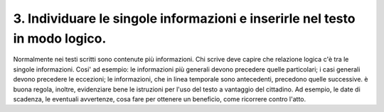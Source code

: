 3. Individuare le singole informazioni e inserirle nel testo in modo logico.
----------------------------------------------------------------------------

Normalmente nei testi scritti sono contenute più informazioni. Chi scrive deve capire che relazione logica c'è tra le singole informazioni. Cosi' ad esempio: le informazioni più generali devono precedere quelle particolari; i casi generali devono precedere le eccezioni; le informazioni, che in linea temporale sono antecedenti, precedono quelle successive. è buona regola, inoltre, evidenziare bene le istruzioni per l'uso del testo a vantaggio del cittadino. Ad esempio, le date di scadenza, le eventuali avvertenze, cosa fare per ottenere un beneficio, come ricorrere contro l'atto.